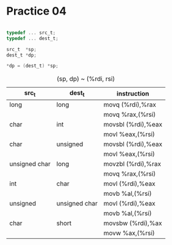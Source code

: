 #+AUTHOR: Fei Li
#+EMAIL: wizard@pursuetao.com
* Practice 04

  #+BEGIN_SRC c

  typedef ... src_t;
  typedef ... dest_t;

  src_t  *sp;
  dest_t *dp;

  *dp = (dest_t) *sp;
  
  #+END_SRC


  #+CAPTION: (sp, dp) ~ (%rdi, rsi)
  | src_t         | dest_t        | instruction        |
  |---------------+---------------+--------------------|
  | long          | long          | movq   (%rdi),%rax |
  |               |               | movq   %rax,(%rsi) |
  |---------------+---------------+--------------------|
  | char          | int           | movsbl (%rdi),%eax |
  |               |               | movl   %eax,(%rsi) |
  |---------------+---------------+--------------------|
  | char          | unsigned      | movsbl (%rdi),%eax |
  |               |               | movl   %eax,(%rsi) |
  |---------------+---------------+--------------------|
  | unsigned char | long          | movzbl (%rdi),%rax |
  |               |               | movq   %rax,(%rsi) |
  |---------------+---------------+--------------------|
  | int           | char          | movl   (%rdi),%eax |
  |               |               | movb   %al,(%rsi)  |
  |---------------+---------------+--------------------|
  | unsigned      | unsigned char | movl   (%rdi),%eax |
  |               |               | movb   %al,(%rsi)  |
  |---------------+---------------+--------------------|
  | char          | short         | movsbw (%rdi),%ax  |
  |               |               | movw   %ax,(%rsi)  |
